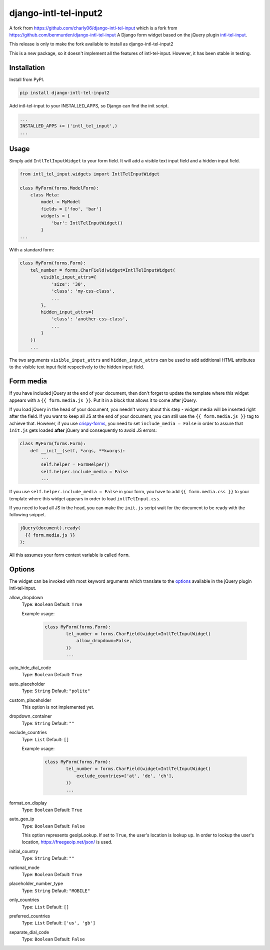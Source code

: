 django-intl-tel-input2
======================

A fork from https://github.com/charly06/django-intl-tel-input
which is a fork from https://github.com/benmurden/django-intl-tel-input
A Django form widget based on the jQuery plugin `intl-tel-input`_.

This release is only to make the fork available to install as django-intl-tel-input2

This is a new package, so it doesn't implement all the features of
intl-tel-input. However, it has been stable in testing.

Installation
------------

Install from PyPI.

.. code:: shell

    pip install django-intl-tel-input2

Add intl-tel-input to your INSTALLED\_APPS, so Django can find the init
script.

.. code:: python

    ...
    INSTALLED_APPS += ('intl_tel_input',)
    ...

Usage
-----

Simply add ``IntlTelInputWidget`` to your form field. It will add a visible text input field and a hidden input field.

.. code:: python

    from intl_tel_input.widgets import IntlTelInputWidget

    class MyForm(forms.ModelForm):
        class Meta:
            model = MyModel
            fields = ['foo', 'bar']
            widgets = {
                'bar': IntlTelInputWidget()
            }
    ...

With a standard form:

.. code:: python

    class MyForm(forms.Form):
        tel_number = forms.CharField(widget=IntlTelInputWidget(
            visible_input_attrs={
                'size': '30',
                'class': 'my-css-class',
                ...
            },
            hidden_input_attrs={
                'class': 'another-css-class',
                ...
            }
        ))
        ...

The two arguments ``visible_input_attrs`` and ``hidden_input_attrs`` can be used to add additional HTML 
attributes to the visible text input field respectively to the hidden input field. 


Form media
----------

If you have included jQuery at the end of your document, then don't
forget to update the template where this widget appears with a
``{{ form.media.js }}``. Put it in a block that allows it to come after
jQuery.

If you load jQuery in the head of your document, you needn't worry about
this step - widget media will be inserted right after the field. If you
want to keep all JS at the end of your document, you can still use the
``{{ form.media.js }}`` tag to achieve that. However, if you use `crispy-forms`_,
you need to set ``include_media = False`` in order to assure that ``init.js``
gets loaded **after** jQuery and consequently to avoid JS errors:

.. code:: python

    class MyForm(forms.Form):
        def __init__(self, *args, **kwargs):
            ...
            self.helper = FormHelper()
            self.helper.include_media = False
            ...

If you use ``self.helper.include_media = False`` in your form, you
have to add ``{{ form.media.css }}`` to your template
where this widget appears in order to load ``intlTelInput.css``.

If you need to load all JS in the head, you can make the ``init.js`` script
wait for the document to be ready with the following snippet.

.. code:: javascript

    jQuery(document).ready(
      {{ form.media.js }}
    );
    
All this assumes your form context variable is called ``form``.

.. _intl-tel-input: https://github.com/jackocnr/intl-tel-input
.. _crispy-forms: https://github.com/django-crispy-forms/django-crispy-forms

Options
-------

The widget can be invoked with most keyword arguments which translate to the `options`_
available in the jQuery plugin intl-tel-input.

allow_dropdown
  Type: ``Boolean`` Default: ``True``

  Example usage:

    .. code:: python
    
        class MyForm(forms.Form):
                tel_number = forms.CharField(widget=IntlTelInputWidget(
                    allow_dropdown=False,
                ))
                ...

auto_hide_dial_code
  Type: ``Boolean`` Default: ``True``

auto_placeholder
  Type: ``String`` Default: ``"polite"``

custom_placeholder
  This option is not implemented yet.

dropdown_container
  Type: ``String`` Default: ``""``

exclude_countries
  Type: ``List`` Default: ``[]``

  Example usage:

    .. code:: python
    
        class MyForm(forms.Form):
                tel_number = forms.CharField(widget=IntlTelInputWidget(
                    exclude_countries=['at', 'de', 'ch'],
                ))
                ...

format_on_display
  Type: ``Boolean`` Default: ``True``

auto_geo_ip
  Type: ``Boolean`` Default: ``False``

  This option represents geoIpLookup. If set to ``True``, the user's location is lookup up. 
  In order to lookup the user's location, https://freegeoip.net/json/ is used.

initial_country
  Type: ``String`` Default: ``""``

national_mode
  Type: ``Boolean`` Default: ``True``

placeholder_number_type
  Type: ``String`` Default: ``"MOBILE"``

only_countries  
  Type: ``List`` Default: ``[]``  

preferred_countries
  Type: ``List`` Default: ``['us', 'gb']``

separate_dial_code
  Type: ``Boolean`` Default: ``False``

.. _options: https://github.com/jackocnr/intl-tel-input/blob/master/README.md#options
